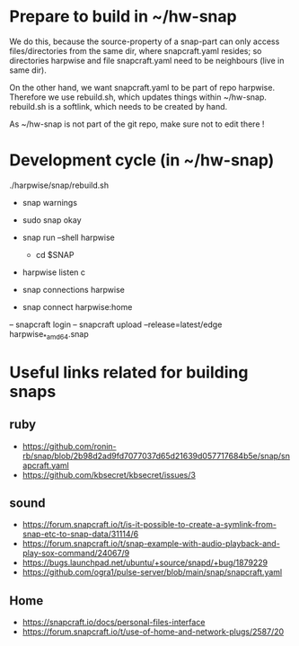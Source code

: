 * Prepare to build in ~/hw-snap

  We do this, because the source-property of a snap-part can only
  access files/directories from the same dir, where snapcraft.yaml
  resides; so directories harpwise and file snapcraft.yaml need to be
  neighbours (live in same dir).

  On the other hand, we want snapcraft.yaml to be part of repo
  harpwise. Therefore we use rebuild.sh, which updates things within
  ~/hw-snap. rebuild.sh is a softlink, which needs to be created by
  hand.

  As ~/hw-snap is not part of the git repo, make sure not to edit there !
    
* Development cycle (in ~/hw-snap)

  ./harpwise/snap/rebuild.sh
  
  - snap warnings
  - sudo snap okay
  
  - snap run --shell harpwise
    - cd $SNAP
  - harpwise listen c

  - snap connections harpwise
  - snap connect harpwise:home
    
  – snapcraft login                                                                                                                      
  – snapcraft upload --release=latest/edge harpwise_*_amd64.snap                                                                         

* Useful links related for building snaps  
** ruby

   - https://github.com/ronin-rb/snap/blob/2b98d2ad9fd7077037d65d21639d057717684b5e/snap/snapcraft.yaml
   - https://github.com/kbsecret/kbsecret/issues/3

** sound

   - https://forum.snapcraft.io/t/is-it-possible-to-create-a-symlink-from-snap-etc-to-snap-data/31114/6
   - https://forum.snapcraft.io/t/snap-example-with-audio-playback-and-play-sox-command/24067/9
   - https://bugs.launchpad.net/ubuntu/+source/snapd/+bug/1879229
   - https://github.com/ogra1/pulse-server/blob/main/snap/snapcraft.yaml

** Home

   - https://snapcraft.io/docs/personal-files-interface
   - https://forum.snapcraft.io/t/use-of-home-and-network-plugs/2587/20
